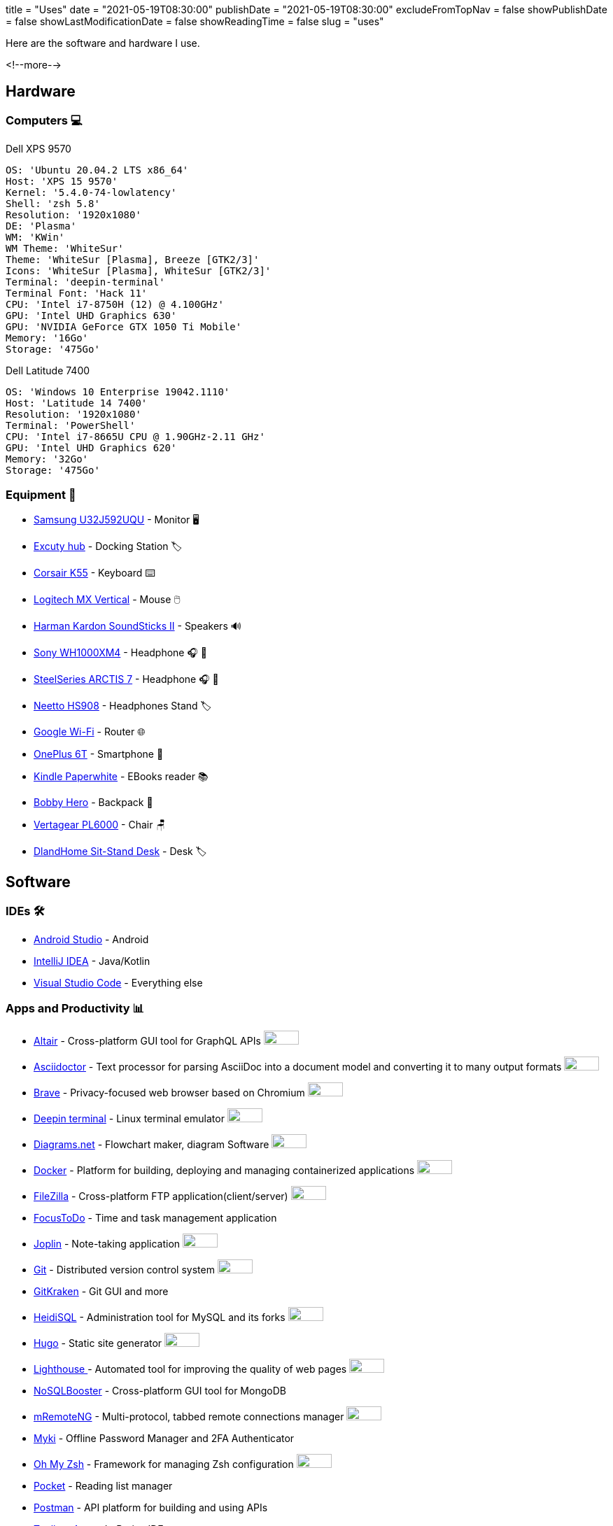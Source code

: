 +++
title = "Uses"
date = "2021-05-19T08:30:00"
publishDate = "2021-05-19T08:30:00"
excludeFromTopNav = false
showPublishDate = false
showLastModificationDate = false
showReadingTime = false
slug = "uses"
+++

:oss: image:/images/badges/oss.svg[open source badge, 50, 20]


Here are the software and hardware I use.

<!--more-->

== Hardware

=== Computers 💻

.Dell XPS 9570 
[source, yaml]
----
OS: 'Ubuntu 20.04.2 LTS x86_64'
Host: 'XPS 15 9570' 
Kernel: '5.4.0-74-lowlatency'
Shell: 'zsh 5.8' 
Resolution: '1920x1080' 
DE: 'Plasma' 
WM: 'KWin' 
WM Theme: 'WhiteSur' 
Theme: 'WhiteSur [Plasma], Breeze [GTK2/3]' 
Icons: 'WhiteSur [Plasma], WhiteSur [GTK2/3]' 
Terminal: 'deepin-terminal' 
Terminal Font: 'Hack 11' 
CPU: 'Intel i7-8750H (12) @ 4.100GHz' 
GPU: 'Intel UHD Graphics 630' 
GPU: 'NVIDIA GeForce GTX 1050 Ti Mobile' 
Memory: '16Go'  
Storage: '475Go'
----

.Dell Latitude 7400
[source, yaml]
----
OS: 'Windows 10 Enterprise 19042.1110'
Host: 'Latitude 14 7400'
Resolution: '1920x1080' 
Terminal: 'PowerShell' 
CPU: 'Intel i7-8665U CPU @ 1.90GHz-2.11 GHz'
GPU: 'Intel UHD Graphics 620' 
Memory: '32Go'
Storage: '475Go'
----

=== Equipment 🧰

* link:https://www.samsung.com/au/monitors/high-resolution/uhd-monitor-with-1-billion-colors-32-inch-lu32j590uqexxy[Samsung U32J592UQU] - Monitor 🖥️
* link:https://www.amazon.fr/Excuty-Ports-Reader-MacBook-Devices/dp/B07M7DNB85[Excuty hub] - Docking Station 🏷️
* link:https://www.corsair.com/us/en/Categories/Products/Gaming-Keyboards/Standard-Gaming-Keyboards/K55-RGB-PRO-Gaming-Keyboard/p/CH-9226765-NA[Corsair K55] - Keyboard ⌨️
* link:https://www.logitech.com/en-us/products/mice/mx-vertical-ergonomic-mouse.910-005447.html[Logitech MX Vertical] - Mouse 🖱️
* link:https://durabilitymatters.com/soundsticks-ii-review/[Harman Kardon SoundSticks II] - Speakers 🔊
* link:https://www.sony.com/et/electronics/headband-headphones/wh-1000xm4[Sony WH1000XM4] - Headphone 🎧 🎵
* link:https://steelseries.com/gaming-headsets/arctis-7[SteelSeries ARCTIS 7] - Headphone 🎧 🎤
* link:https://www.amazon.com/Headphones-Headsets-Sennheiser-Audio-Technica-Display/dp/B07LGY5RSG[Neetto HS908] -  Headphones Stand 🏷️
* link:https://store.google.com/product/google_wifi_2nd_gen[Google Wi-Fi] - Router 🌐
* link:https://www.oneplus.com/6t[OnePlus 6T] - Smartphone 📱
* link:https://www.amazon.com/Amazon-Kindle-Paperwhite-6-Inch-4GB-eReader/dp/B00OQVZDJM[Kindle Paperwhite] - EBooks reader 📚
* link:https://www.xd-design.com/us-us/bobby-hero-small-anti-theft-backpack-navy[Bobby Hero] - Backpack 🎒
* link:https://www.vertagear.com/products/pl6000-gaming-chair?variant=24979802757[Vertagear PL6000] - Chair 🪑
* link:https://www.amazon.com/DlandHome-Sit-Stand-Height-Adjustable-Standing-Workstation/dp/B07XRG56T3/ref=sr_1_7?dchild=1&m=A353Z9398OTBJJ&qid=1629235558&s=merchant-items&sr=1-7[DlandHome Sit-Stand Desk] - Desk 🏷️

== Software

=== IDEs 🛠️

* link:https://developer.android.com/studio[Android Studio] - Android
* link:https://www.jetbrains.com/idea/[IntelliJ IDEA] - Java/Kotlin
* link:https://code.visualstudio.com/[Visual Studio Code] - Everything else

=== Apps and Productivity 📊 
[.badge]
* link:https://altair.sirmuel.design/[Altair] - Cross-platform GUI tool for GraphQL APIs {oss}
* link:https://asciidoctor.org/[Asciidoctor] - Text processor for parsing AsciiDoc into a document model and converting it to many output formats {oss}
* link:https://brave.com/[Brave] - Privacy-focused web browser based on Chromium {oss}
* link:https://www.deepin.org/en/original/deepin-terminal/[Deepin terminal] - Linux terminal emulator {oss}
* link:https://github.com/jgraph/drawio-desktop/releases/[Diagrams.net] - Flowchart maker, diagram Software {oss}
* link:https://www.docker.com/[Docker] - Platform for building, deploying and managing containerized applications {oss}
* link:https://filezilla-project.org/[FileZilla] - Cross-platform FTP application(client/server) {oss}
* link:https://www.focustodo.cn/[FocusToDo] - Time and task management application
* link:https://joplinapp.org/[Joplin] - Note-taking application {oss}
* link:https://gitforwindows.org//[Git] - Distributed version control system {oss}
* link:https://www.gitkraken.com/[GitKraken] - Git GUI and more 
* link:https://www.heidisql.com/[HeidiSQL] - Administration tool for MySQL and its forks {oss}
* link:https://gohugo.io/[Hugo] - Static site generator {oss}
* link:https://developers.google.com/web/tools/lighthouse/[Lighthouse ] - Automated tool for improving the quality of web pages {oss}
* link:https://nosqlbooster.com/[NoSQLBooster] - Cross-platform GUI tool for MongoDB
* link:https://mremoteng.org/[mRemoteNG] - Multi-protocol, tabbed remote connections manager {oss}
* link:https://myki.com/[Myki] - Offline Password Manager and 2FA Authenticator
* link:https://ohmyz.sh/[Oh My Zsh] - Framework for managing Zsh configuration {oss}
* link:https://getpocket.com/[Pocket] - Reading list manager
* link:https://www.getpostman.com/[Postman] - API platform for building and using APIs
* link:https://www.jetbrains.com/toolbox-app/[Toolbox App] - JetBrains IDEs manager
* link:https://visualvm.github.io/[VisualVM] - Java troubleshooting tool {oss}
* link:https://github.com/microsoft/terminal[Windows terminal] - Windows terminal emulator {oss}

=== Services ⛽

[.badge]
* link:https://www.algolia.com/[Algolia] - Web search Saas
* link:https://www.apicur.io/[Apicurio] - API design studio {oss}
* link:https://pages.cloudflare.com/[Cloudflare Pages] - JAMstack platform, global CDN
* link:https://www.consul.io/[Consul] - Service mesh solution {oss}
* link:https://domain.com/[Domain.com] - Domain name provider
* link:https://www.elastic.co/elastic-stack/[ElasticStack] - Elasticsearch, Kibana, Beats, and Logstash
* link:https://github.com/[Github] / link:https://gitlab.com/[Gitlab] - Source code repositories
* link:https://github.com/features/actions[Github Action] / link:https://docs.gitlab.com/ee/ci/[Gitlab CI/CD] - CI/CD pipelines
* link:https://www.atlassian.com/software/jira[Jira] - Issue and project tracking software
* link:https://konghq.com/kong/[Kong] - API gateway
* link:https://microcks.io/[Microcks] - Platform for turning OpenAPI specs, AsyncAPI specs, Postman collections and SoapUI projects into live mocks {oss}
* link:https://www.openrainbow.com/[Rainbow] - Communications Platform Saas
* link:https://giscus.app/[Giscus] - Comments system powered by GitHub Discussions. Heavily inspired by Utterances {oss}
* link:https://wakatime.com/[WakaTime] - Code statistics and dashboards


[NOTE]
link:https://uses.tech/[Uses.tech] is a project by link:https://wesbos.com/about[Wes Bos] for "detailing developer setups, gear, software and configs". Submit your ``/uses`` to link:https://github.com/wesbos/awesome-uses[Awesome Uses].
